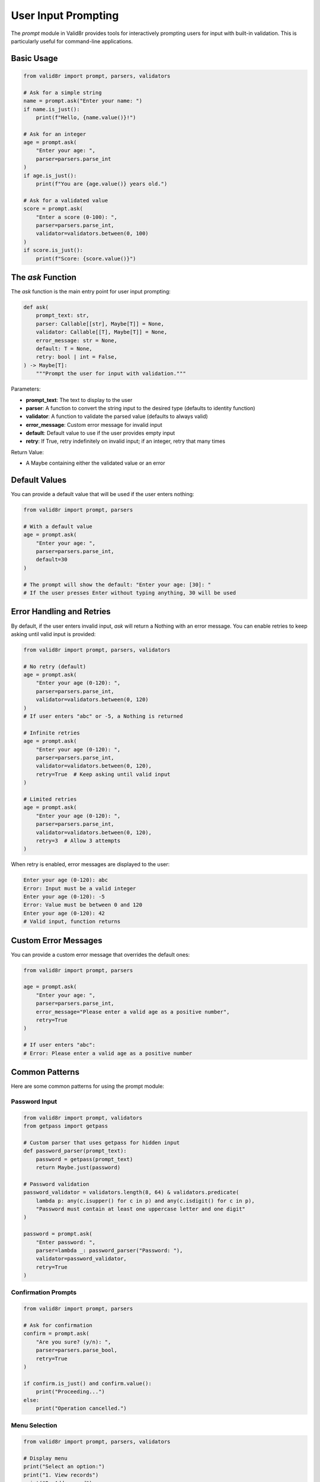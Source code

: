 User Input Prompting
====================

The `prompt` module in Valid8r provides tools for interactively prompting users for input with built-in validation. This is particularly useful for command-line applications.

Basic Usage
-----------

.. code-block:: python

   from valid8r import prompt, parsers, validators

   # Ask for a simple string
   name = prompt.ask("Enter your name: ")
   if name.is_just():
       print(f"Hello, {name.value()}!")

   # Ask for an integer
   age = prompt.ask(
       "Enter your age: ",
       parser=parsers.parse_int
   )
   if age.is_just():
       print(f"You are {age.value()} years old.")

   # Ask for a validated value
   score = prompt.ask(
       "Enter a score (0-100): ",
       parser=parsers.parse_int,
       validator=validators.between(0, 100)
   )
   if score.is_just():
       print(f"Score: {score.value()}")

The `ask` Function
------------------

The `ask` function is the main entry point for user input prompting:

.. code-block:: python

   def ask(
       prompt_text: str,
       parser: Callable[[str], Maybe[T]] = None,
       validator: Callable[[T], Maybe[T]] = None,
       error_message: str = None,
       default: T = None,
       retry: bool | int = False,
   ) -> Maybe[T]:
       """Prompt the user for input with validation."""

Parameters:

- **prompt_text**: The text to display to the user
- **parser**: A function to convert the string input to the desired type (defaults to identity function)
- **validator**: A function to validate the parsed value (defaults to always valid)
- **error_message**: Custom error message for invalid input
- **default**: Default value to use if the user provides empty input
- **retry**: If True, retry indefinitely on invalid input; if an integer, retry that many times

Return Value:

- A Maybe containing either the validated value or an error

Default Values
--------------

You can provide a default value that will be used if the user enters nothing:

.. code-block:: python

   from valid8r import prompt, parsers

   # With a default value
   age = prompt.ask(
       "Enter your age: ",
       parser=parsers.parse_int,
       default=30
   )

   # The prompt will show the default: "Enter your age: [30]: "
   # If the user presses Enter without typing anything, 30 will be used

Error Handling and Retries
--------------------------

By default, if the user enters invalid input, `ask` will return a Nothing with an error message. You can enable retries to keep asking until valid input is provided:

.. code-block:: python

   from valid8r import prompt, parsers, validators

   # No retry (default)
   age = prompt.ask(
       "Enter your age (0-120): ",
       parser=parsers.parse_int,
       validator=validators.between(0, 120)
   )
   # If user enters "abc" or -5, a Nothing is returned

   # Infinite retries
   age = prompt.ask(
       "Enter your age (0-120): ",
       parser=parsers.parse_int,
       validator=validators.between(0, 120),
       retry=True  # Keep asking until valid input
   )

   # Limited retries
   age = prompt.ask(
       "Enter your age (0-120): ",
       parser=parsers.parse_int,
       validator=validators.between(0, 120),
       retry=3  # Allow 3 attempts
   )

When retry is enabled, error messages are displayed to the user:

.. code-block:: text

   Enter your age (0-120): abc
   Error: Input must be a valid integer
   Enter your age (0-120): -5
   Error: Value must be between 0 and 120
   Enter your age (0-120): 42
   # Valid input, function returns

Custom Error Messages
---------------------

You can provide a custom error message that overrides the default ones:

.. code-block:: python

   from valid8r import prompt, parsers

   age = prompt.ask(
       "Enter your age: ",
       parser=parsers.parse_int,
       error_message="Please enter a valid age as a positive number",
       retry=True
   )

   # If user enters "abc":
   # Error: Please enter a valid age as a positive number

Common Patterns
---------------

Here are some common patterns for using the prompt module:

Password Input
~~~~~~~~~~~~~~

.. code-block:: python

   from valid8r import prompt, validators
   from getpass import getpass

   # Custom parser that uses getpass for hidden input
   def password_parser(prompt_text):
       password = getpass(prompt_text)
       return Maybe.just(password)

   # Password validation
   password_validator = validators.length(8, 64) & validators.predicate(
       lambda p: any(c.isupper() for c in p) and any(c.isdigit() for c in p),
       "Password must contain at least one uppercase letter and one digit"
   )

   password = prompt.ask(
       "Enter password: ",
       parser=lambda _: password_parser("Password: "),
       validator=password_validator,
       retry=True
   )

Confirmation Prompts
~~~~~~~~~~~~~~~~~~~~

.. code-block:: python

   from valid8r import prompt, parsers

   # Ask for confirmation
   confirm = prompt.ask(
       "Are you sure? (y/n): ",
       parser=parsers.parse_bool,
       retry=True
   )

   if confirm.is_just() and confirm.value():
       print("Proceeding...")
   else:
       print("Operation cancelled.")

Menu Selection
~~~~~~~~~~~~~~

.. code-block:: python

   from valid8r import prompt, parsers, validators

   # Display menu
   print("Select an option:")
   print("1. View records")
   print("2. Add record")
   print("3. Delete record")
   print("4. Exit")

   # Get user selection
   selection = prompt.ask(
       "Enter your choice (1-4): ",
       parser=parsers.parse_int,
       validator=validators.between(1, 4),
       retry=True
   )

   if selection.is_just():
       if selection.value() == 1:
           print("Viewing records...")
       elif selection.value() == 2:
           print("Adding record...")
       elif selection.value() == 3:
           print("Deleting record...")
       else:  # 4
           print("Exiting...")

Complex Input Flow
~~~~~~~~~~~~~~~~~~

.. code-block:: python

   from valid8r import prompt, parsers, validators, Maybe

   # Get user information with validation
   name = prompt.ask("Enter your name: ", retry=True)

   age = prompt.ask(
       "Enter your age: ",
       parser=parsers.parse_int,
       validator=validators.between(0, 120),
       retry=True
   )

   # Custom email validation
   import re

   def is_valid_email(email):
       pattern = r"^[a-zA-Z0-9_.+-]+@[a-zA-Z0-9-]+\.[a-zA-Z0-9-.]+$"
       return bool(re.match(pattern, email))

   email = prompt.ask(
       "Enter your email: ",
       validator=validators.predicate(is_valid_email, "Invalid email format"),
       retry=True
   )

   # Create user record if all inputs are valid
   if all(result.is_just() for result in [name, age, email]):
       user = {
           "name": name.value(),
           "age": age.value(),
           "email": email.value()
       }
       print(f"User created: {user}")
   else:
       print("Failed to create user")

Interactive Applications
------------------------

The prompt module is ideal for building interactive command-line applications:

.. code-block:: python

   from valid8r import prompt, parsers, validators
   import sys

   def main():
       print("Contact Manager")
       print("===============")

       while True:
           print("\nOptions:")
           print("1. Add contact")
           print("2. View contacts")
           print("3. Exit")

           choice = prompt.ask(
               "Enter choice (1-3): ",
               parser=parsers.parse_int,
               validator=validators.between(1, 3),
               retry=True
           )

           if not choice.is_just():
               continue

           if choice.value() == 1:
               add_contact()
           elif choice.value() == 2:
               view_contacts()
           else:
               print("Goodbye!")
               sys.exit(0)

   def add_contact():
       # Implementation using prompt.ask
       pass

   def view_contacts():
       # Implementation
       pass

   if __name__ == "__main__":
       main()

Best Practices
--------------

1. **Provide clear prompt text**: Make sure the user knows what kind of input is expected
2. **Include validation requirements**: For example, "Enter your age (0-120): "
3. **Use appropriate parsers**: Match the parser to the expected input type
4. **Enable retries for better UX**: Especially in interactive applications
5. **Provide helpful error messages**: Explain what went wrong and how to fix it
6. **Use default values where appropriate**: Makes input quicker for common cases

Limitations
-----------

1. **Terminal-based only**: The prompt module is designed for command-line interfaces
2. **No input masking**: For sensitive input like passwords, use `getpass` module
3. **No colored output**: Error messages are displayed in plain text
4. **No interactive features**: No arrow key navigation, autocomplete, etc.

Next, we'll explore advanced usage patterns and more complex examples in the next section.